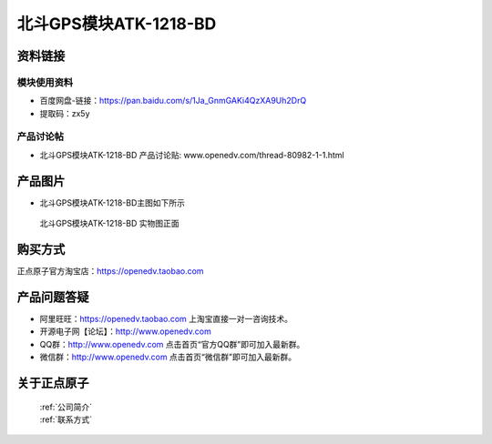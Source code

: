 .. 正点原子产品资料汇总, created by 2020-03-19 正点原子-alientek 

北斗GPS模块ATK-1218-BD 
============================================



资料链接
------------

模块使用资料
^^^^^^^^^^

- 百度网盘-链接：https://pan.baidu.com/s/1Ja_GnmGAKi4QzXA9Uh2DrQ 
- 提取码：zx5y
  
产品讨论帖
^^^^^^^^^^  

- 北斗GPS模块ATK-1218-BD 产品讨论贴: www.openedv.com/thread-80982-1-1.html


产品图片
--------

- 北斗GPS模块ATK-1218-BD主图如下所示

.. _pic_major_gprsbeidou:

.. figure:: media/gprsbeidou.png


   
  北斗GPS模块ATK-1218-BD 实物图正面




购买方式
-------- 

正点原子官方淘宝店：https://openedv.taobao.com 




产品问题答疑
------------

- 阿里旺旺：https://openedv.taobao.com 上淘宝直接一对一咨询技术。  
- 开源电子网【论坛】：http://www.openedv.com 
- QQ群：http://www.openedv.com   点击首页“官方QQ群”即可加入最新群。 
- 微信群：http://www.openedv.com 点击首页“微信群”即可加入最新群。
  


关于正点原子  
-----------------

 | :ref:`公司简介` 
 | :ref:`联系方式`


